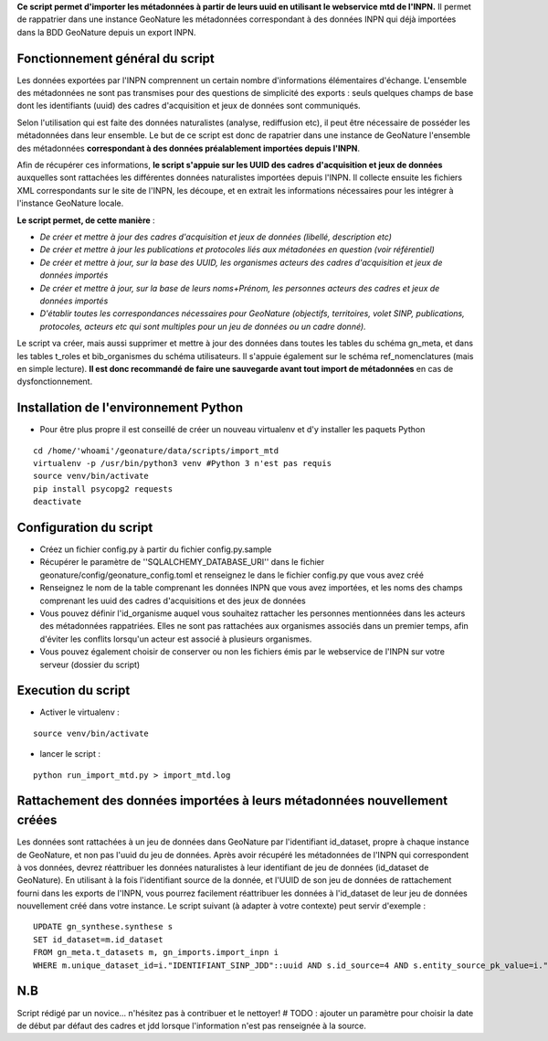 **Ce script permet d'importer les métadonnées à partir de leurs uuid en utilisant le webservice mtd de l'INPN.**
Il permet de rappatrier dans une instance GeoNature les métadonnées correspondant à des données INPN qui 
déjà importées dans la BDD GeoNature depuis un export INPN.  


Fonctionnement général du script
--------------------------------

Les données exportées par l'INPN comprennent un certain nombre d'informations élémentaires d'échange. L'ensemble des métadonnées ne sont pas transmises pour des questions de simplicité des exports : seuls quelques champs de base dont les identifiants (uuid) des cadres d'acquisition et jeux de données sont communiqués. 

Selon l'utilisation qui est faite des données naturalistes (analyse, rediffusion etc), il peut être nécessaire de posséder les métadonnées dans leur ensemble. Le but de ce script est donc de rapatrier dans une instance de GeoNature l'ensemble des métadonnées **correspondant à des données préalablement importées depuis l'INPN**. 

Afin de récupérer ces informations, **le script s'appuie sur les UUID des cadres d'acquisition et jeux de données** auxquelles sont rattachées les différentes données naturalistes importées depuis l'INPN. Il collecte ensuite les fichiers XML correspondants sur le site de l'INPN, les découpe, et en extrait les informations nécessaires pour les intégrer à l'instance GeoNature locale. 

**Le script permet, de cette manière** : 

- *De créer et mettre à jour des cadres d'acquisition et jeux de données (libellé, description etc)*

- *De créer et mettre à jour les publications et protocoles liés aux métadonées en question (voir référentiel)*

- *De créer et mettre à jour, sur la base des UUID, les organismes acteurs des cadres d'acquisition et jeux de données importés*

- *De créer et mettre à jour, sur la base de leurs noms+Prénom, les personnes acteurs des cadres et jeux de données importés*

- *D'établir toutes les correspondances nécessaires pour GeoNature (objectifs, territoires, volet SINP, publications, protocoles, acteurs etc qui sont multiples pour un jeu de données ou un cadre donné).*


Le script va créer, mais aussi supprimer et mettre à jour des données dans toutes les tables du schéma gn_meta, et dans les tables t_roles et bib_organismes du schéma utilisateurs. Il s'appuie également sur le schéma ref_nomenclatures (mais en simple lecture). 
**Il est donc recommandé de faire une sauvegarde avant tout import de métadonnées** en cas de dysfonctionnement. 


Installation de l'environnement Python
--------------------------------------

- Pour être plus propre il est conseillé de créer un nouveau virtualenv et d'y installer les paquets Python

::
    
    cd /home/'whoami'/geonature/data/scripts/import_mtd
    virtualenv -p /usr/bin/python3 venv #Python 3 n'est pas requis
    source venv/bin/activate
    pip install psycopg2 requests
    deactivate


Configuration du script
-----------------------

- Créez un fichier config.py à partir du fichier config.py.sample

- Récupérer le paramètre de ''SQLALCHEMY_DATABASE_URI'' dans le fichier geonature/config/geonature_config.toml
  et renseignez le dans le fichier config.py que vous avez créé

- Renseignez le nom de la table comprenant les données INPN que vous avez importées, et les noms des champs comprenant les uuid
  des cadres d'acquisitions et des jeux de données

- Vous pouvez définir l'id_organisme auquel vous souhaitez rattacher les personnes mentionnées dans les acteurs des métadonnées rappatriées. 
  Elles ne sont pas rattachées aux organismes associés dans un premier temps, afin d'éviter les conflits lorsqu'un acteur est associé à plusieurs organismes.

- Vous pouvez également choisir de conserver ou non les fichiers émis par le webservice de l'INPN sur votre serveur (dossier du script)



Execution du script
-------------------

- Activer le virtualenv :

::
    
    source venv/bin/activate

- lancer le script : 

::
    
    python run_import_mtd.py > import_mtd.log



Rattachement des données importées à leurs métadonnées nouvellement créées
--------------------------------------------------------------------------

Les données sont rattachées à un jeu de données dans GeoNature par l'identifiant id_dataset, propre à chaque instance de GeoNature, et non pas l'uuid du jeu de données. 
Après avoir récupéré les métadonnées de l'INPN qui correspondent à vos données, devrez réattribuer les données naturalistes à leur identifiant de jeu de données (id_dataset de GeoNature). En utilisant à la fois l'identifiant source de la donnée, et l'UUID de son jeu de données de rattachement fourni dans les exports de l'INPN, vous pourrez facilement réattribuer les données à l'id_dataset de leur jeu de données nouvellement créé dans votre instance. Le script suivant (à adapter à votre contexte) peut servir d'exemple :

::
     
     UPDATE gn_synthese.synthese s
     SET id_dataset=m.id_dataset
     FROM gn_meta.t_datasets m, gn_imports.import_inpn i 
     WHERE m.unique_dataset_id=i."IDENTIFIANT_SINP_JDD"::uuid AND s.id_source=4 AND s.entity_source_pk_value=i."IDENTIFIANT_INPN"


N.B
---

Script rédigé par un novice... n'hésitez pas à contribuer et le nettoyer!
# TODO : ajouter un paramètre pour choisir la date de début par défaut des cadres et jdd lorsque l'information n'est pas renseignée à la source. 
